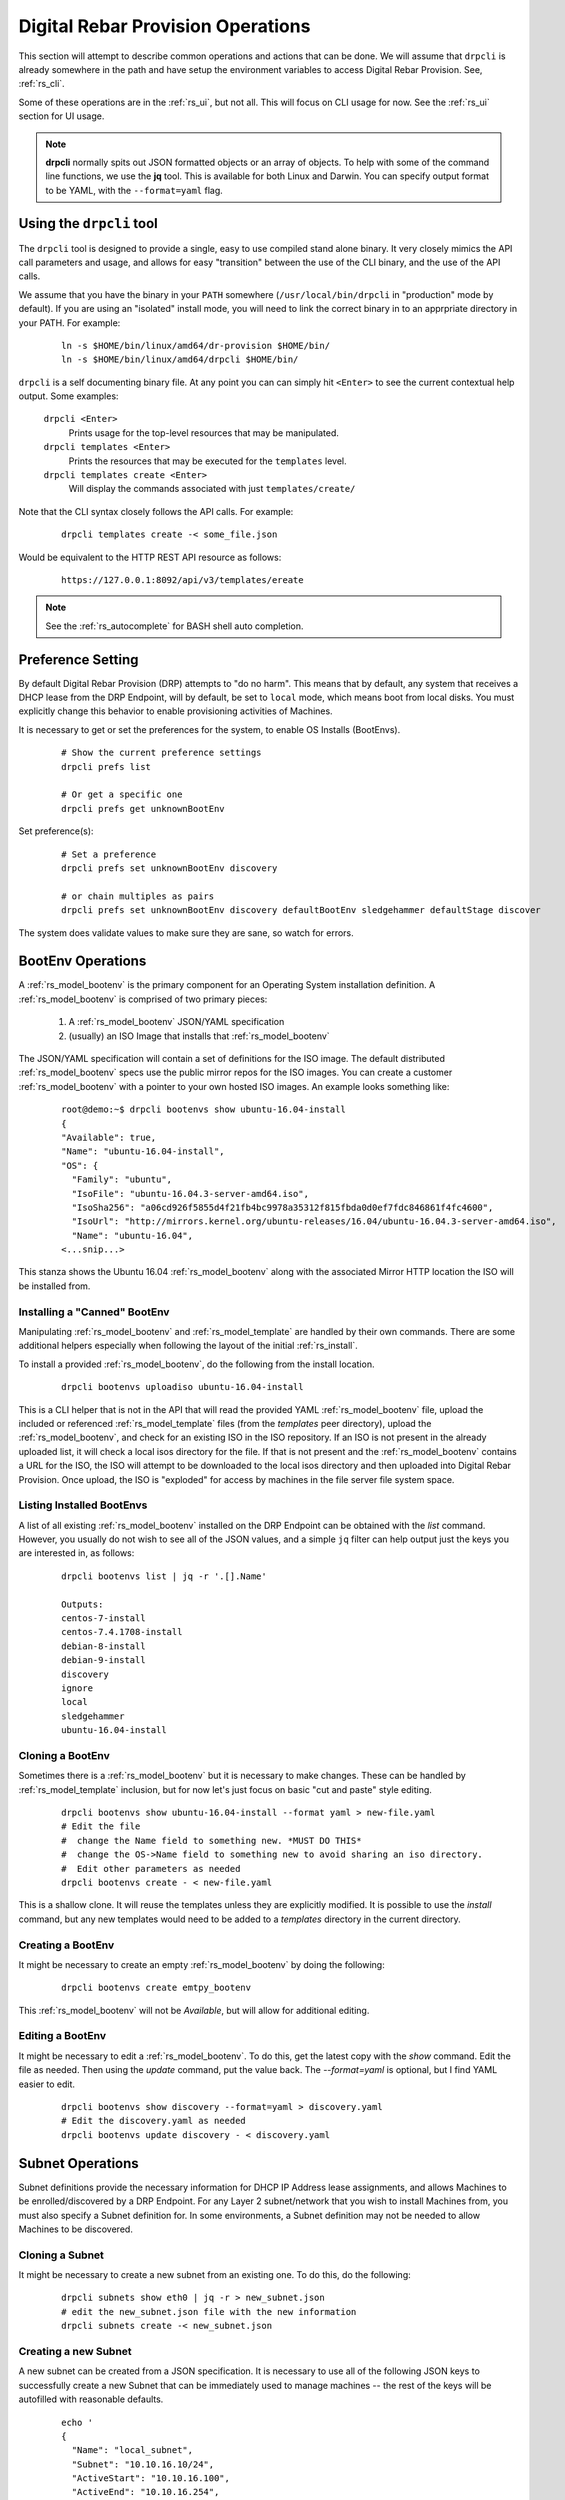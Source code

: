 .. Copyright (c) 2017 RackN Inc.
.. Licensed under the Apache License, Version 2.0 (the "License");
.. Digital Rebar Provision documentation under Digital Rebar master license
.. index::
  pair: Digital Rebar Provision; Operations

.. _rs_operation:

Digital Rebar Provision Operations
~~~~~~~~~~~~~~~~~~~~~~~~~~~~~~~~~~

This section will attempt to describe common operations and actions that can be done.  We will assume that ``drpcli`` is already somewhere in the path and have setup the environment variables to access Digital Rebar Provision.  See, :ref:`rs_cli`.

Some of these operations are in the :ref:`rs_ui`, but not all.  This will focus on CLI usage for now.  See the :ref:`rs_ui` section for UI usage.

.. note:: **drpcli** normally spits out JSON formatted objects or an array of objects.  To help with some of the command line functions, we use the **jq** tool.  This is available for both Linux and Darwin.  You can specify output format to be YAML, with the ``--format=yaml`` flag.

Using the ``drpcli`` tool
+++++++++++++++++++++++++

The ``drpcli`` tool is designed to provide a single, easy to use compiled stand alone binary.  It very closely mimics the API call parameters and usage, and allows for easy "transition" between the use of the CLI binary, and the use of the API calls.

We assume that you have the binary in your ``PATH`` somewhere (``/usr/local/bin/drpcli`` in "production" mode by default).  If you are using an "isolated" install mode, you will need to link the correct binary in to an apprpriate directory in your PATH.  For example:

  ::

    ln -s $HOME/bin/linux/amd64/dr-provision $HOME/bin/
    ln -s $HOME/bin/linux/amd64/drpcli $HOME/bin/

``drpcli`` is a self documenting binary file.  At any point you can can simply hit ``<Enter>`` to see the current contextual help output.  Some examples:

  ``drpcli <Enter>``
    Prints usage for the top-level resources that may be manipulated.

  ``drpcli templates <Enter>``
    Prints the resources that may be executed for the ``templates`` level.

  ``drpcli templates create <Enter>``
    Will display the commands associated with just ``templates/create/``

Note that the CLI syntax closely follows the API calls.  For example:

  ::

    drpcli templates create -< some_file.json

Would be equivalent to the HTTP REST API resource as follows:

  ::

    https://127.0.0.1:8092/api/v3/templates/ereate

.. note:: See the :ref:`rs_autocomplete` for BASH shell auto completion.


Preference Setting
++++++++++++++++++

By default Digital Rebar Provision (DRP) attempts to "do no harm".  This means that by default, any system that receives a DHCP lease from the DRP Endpoint, will by default, be set to ``local`` mode, which means boot from local disks.  You must explicitly change this behavior to enable provisioning activities of Machines.

It is necessary to get or set the preferences for the system, to enable OS Installs (BootEnvs).

  ::

    # Show the current preference settings
    drpcli prefs list

    # Or get a specific one
    drpcli prefs get unknownBootEnv


Set preference(s):

  ::

    # Set a preference
    drpcli prefs set unknownBootEnv discovery

    # or chain multiples as pairs
    drpcli prefs set unknownBootEnv discovery defaultBootEnv sledgehammer defaultStage discover

The system does validate values to make sure they are sane, so watch for errors.


BootEnv Operations
++++++++++++++++++

A :ref:`rs_model_bootenv` is the primary component for an Operating System installation definition.  A :ref:`rs_model_bootenv` is comprised of two primary pieces:

  #. A :ref:`rs_model_bootenv` JSON/YAML specification
  #. (usually) an ISO Image that installs that :ref:`rs_model_bootenv`

The JSON/YAML specification will contain a set of definitions for the ISO image.  The default distributed :ref:`rs_model_bootenv` specs use the public mirror repos for the ISO images.  You can create a customer :ref:`rs_model_bootenv` with a pointer to your own hosted ISO images.  An example looks something like:

  ::

    root@demo:~$ drpcli bootenvs show ubuntu-16.04-install
    {
    "Available": true,
    "Name": "ubuntu-16.04-install",
    "OS": {
      "Family": "ubuntu",
      "IsoFile": "ubuntu-16.04.3-server-amd64.iso",
      "IsoSha256": "a06cd926f5855d4f21fb4bc9978a35312f815fbda0d0ef7fdc846861f4fc4600",
      "IsoUrl": "http://mirrors.kernel.org/ubuntu-releases/16.04/ubuntu-16.04.3-server-amd64.iso",
      "Name": "ubuntu-16.04",
    <...snip...>

This stanza shows the Ubuntu 16.04 :ref:`rs_model_bootenv` along with the associated Mirror HTTP location the ISO will be installed from.


Installing a "Canned" BootEnv
-----------------------------

Manipulating :ref:`rs_model_bootenv` and :ref:`rs_model_template` are handled by their own commands.  There are some additional helpers especially when following the layout of the initial :ref:`rs_install`.

To install a provided :ref:`rs_model_bootenv`, do the following from the install location.

  ::

    drpcli bootenvs uploadiso ubuntu-16.04-install

This is a CLI helper that is not in the API that will read the provided YAML :ref:`rs_model_bootenv` file,
upload the included or referenced :ref:`rs_model_template` files (from the *templates* peer directory), upload
the :ref:`rs_model_bootenv`, and check for an existing ISO in the ISO repository.  If an ISO is not present in
the already uploaded list, it will check a local isos directory for the file.  If that is not present and the
:ref:`rs_model_bootenv` contains a URL for the ISO, the ISO will attempt to be downloaded to the local isos
directory and then uploaded into Digital Rebar Provision.  Once upload, the ISO is "exploded" for access by
machines in the file server file system space.

Listing Installed BootEnvs
--------------------------

A list of all existing :ref:`rs_model_bootenv` installed on the DRP Endpoint can be obtained with the *list* command.  However, you usually do not wish to see all of the JSON values, and a simple ``jq`` filter can help output just the keys you are interested in, as follows:

  ::

    drpcli bootenvs list | jq -r '.[].Name'

    Outputs:
    centos-7-install
    centos-7.4.1708-install
    debian-8-install
    debian-9-install
    discovery
    ignore
    local
    sledgehammer
    ubuntu-16.04-install

Cloning a BootEnv
-----------------

Sometimes there is a :ref:`rs_model_bootenv` but it is necessary to make changes.  These can be handled by :ref:`rs_model_template`
inclusion, but for now let's just focus on basic "cut and paste" style editing.

  ::

    drpcli bootenvs show ubuntu-16.04-install --format yaml > new-file.yaml
    # Edit the file
    #  change the Name field to something new. *MUST DO THIS*
    #  change the OS->Name field to something new to avoid sharing an iso directory.
    #  Edit other parameters as needed
    drpcli bootenvs create - < new-file.yaml

This is a shallow clone.  It will reuse the templates unless they are explicitly modified.  It is possible to use the *install*
command, but any new templates would need to be added to a *templates* directory in the current directory.

Creating a BootEnv
------------------

It might be necessary to create an empty :ref:`rs_model_bootenv` by doing the following:

  ::

    drpcli bootenvs create emtpy_bootenv

This :ref:`rs_model_bootenv` will not be *Available*, but will allow for additional editing.

Editing a BootEnv
-----------------

It might be necessary to edit a :ref:`rs_model_bootenv`.  To do this, get the latest copy with the *show*
command.  Edit the file as needed.  Then using the *update* command, put the value back.  The *--format=yaml*
is optional, but I find YAML easier to edit.

  ::

    drpcli bootenvs show discovery --format=yaml > discovery.yaml
    # Edit the discovery.yaml as needed
    drpcli bootenvs update discovery - < discovery.yaml

Subnet Operations
+++++++++++++++++

Subnet definitions provide the necessary information for DHCP IP Address lease assignments, and allows Machines to be enrolled/discovered by a DRP Endpoint.  For any Layer 2 subnet/network that you wish to install Machines from, you must also specify a Subnet definition for.  In some environments, a Subnet definition may not be needed to allow Machines to be discovered.

Cloning a Subnet
----------------

It might be necessary to create a new subnet from an existing one.  To do this, do the following:

  ::

    drpcli subnets show eth0 | jq -r > new_subnet.json
    # edit the new_subnet.json file with the new information
    drpcli subnets create -< new_subnet.json

Creating a new Subnet
---------------------

A new subnet can be created from a JSON specification.  It is
necessary to use all of the following JSON keys to successfully create
a new Subnet that can be immediately used to manage machines -- the rest
of the keys will be autofilled with reasonable defaults.

  ::

    echo '
    {
      "Name": "local_subnet",
      "Subnet": "10.10.16.10/24",
      "ActiveStart": "10.10.16.100",
      "ActiveEnd": "10.10.16.254",
      "ActiveLeaseTime": 60,
      "Enabled": true,
      "ReservedLeaseTime": 7200,
      "Strategy": "MAC",
      "Options": [
        { "Code": 3, "Value": "10.10.16.1", "Description": "Default Gateway" },
        { "Code": 6, "Value": "8.8.8.8", "Description": "DNS Servers" },
        { "Code": 15, "Value": "example.com", "Description": "Domain Name" }
      ]
    } ' > /tmp/local_subnet.json

    drpcli subnets create -< /tmp/local_subnet.json

Note that the "Description" is purely cosmetic and not used - however, it can be safely specified as it'll be ignored (it's added here for the readers reference).  You must provide the minimum DHCP Options as specified above.  You can find a complete set of DHCP Options at:

  https://www.iana.org/assignments/bootp-dhcp-parameters/bootp-dhcp-parameters.xhtml

For complete documentation and information you can find the DHCP Options officially documented in `RFC2132 <https://tools.ietf.org/html/rfc2132>`_

Updating a Subnet
-----------------

From time to time, you may need to modify an existing Subnet definition.  Depending on your changes, you have a couple of options.

Set the NTP Server pool via DHCP Option 42 for subnet "local_subnet":
  ::

    drpcli subnets set local_subnet option 42 to "0.pool.ntp.org"

Set the DHCP IP assignment from the following pick list for subnet "local_subnet".  See :ref:`rs_model_pickers` for a detailed description of the available Picker types:
  ::

    drpcli subnets pickers local_subnet hint,nextFree,mostExpired

Set the nextserver for PXE operation for subnet "local_subnet":
  ::

    drpcli subnets  nextserver  local_subnet 10.16.167.10

Set the subnet DHCP range of IP addresses for subnet "local_subnet":
  ::

    drpcli subnets range local_subnet 192.168.45.100 192.168.45.255

Set Active lease to 60 mins, and reserved lease to 7200 mins for subnet "local_subnet":
  ::

    drpcli subnets leasetimes local_subnet 60 7200

Update a subnet to set it to disabled (do not discover, and do not provision on this subnet, for subnet "local_subnet":
  ::

    drpcli subnets update local_subnet '{ "Enabled": false }'

Update a subnet with the contents of the specified JSON file, for subnet "local_subnet":
  ::

    drpcli subnets update local_subnet -< update-local_subnet.json

Deleting a Subnet
-----------------

To remove a Subnet and subsequently cease PXE provisioning operations for that Subnet, perform the following:

  ::

    drpcli subnets destroy local_subnet

List and Show Subnets
---------------------

Viewing configuration for all subnets can be done with the ``list`` command as follows:
  ::

    drpcli subnets list

To ``show`` an individual subnet, you will need the subnet name.  To show just the subnet names, you can use ``jq`` to filter the output, as follows:
  ::

    drpcli subnets list | jq '.[].Name'

Once you have determined which subnet you'd like to show specific information for, you can do so with the following command:
  ::

    # show the YAML formatted output for 'local_subnet' subnet
    drpcli subnets show local_subnet --format=yaml

Template Operations
+++++++++++++++++++

Templates are reusable blocks of code, that are dynamically expanded when used.  This allows for very sophisticated and complex operations.  It also allows for carefully crafted Templates to be re-usable across a broad set of use cases.

Cloning a Template
------------------

It might be necessary to create a new template from an existing one.  To do this, do the following:

  ::

    drpcli templates show net_seed.tmpl | jq -r .Contents > new.tmpl
    # Edit the new.tmpl to be what is required
    drpcli templates upload new.tmpl as new_template

In this case, we are using ``jq`` to help us out.  ``jq`` is a JSON processing command line filter.  JSON can be used to retrieve the required data.  In this case, we are wanting the Contents of the template.  We save that to file, edit it, and upload it as a new template, *new_template*.

It is possible to use the **create** subcommand of template, but often times **upload** is easier.

.. note:: Remember to add the new template to a :ref:`rs_model_bootenv` or another :ref:`rs_model_template` as an embedded template.


Updating a Template
-------------------

It might be necessary to edit an existing template.  To do this, do the following:

  ::

    drpcli templates show net_seed.tmpl | jq -r .Contents > edit.tmpl
    # Edit the edit.tmpl to be what is desired
    drpcli templates upload edit.tmpl as net_seed.tmpl

We use ``jq`` to get a copy of the current template, edit it, and use the upload command to replace the template.
If there already is a template present, then it can be replaced with the upload command.

Param Operations
++++++++++++++++

:ref:`rs_model_param` are simply key/value pairs.  However, DRP provides a strong typing model to enforce a specific type to a given Param.  This ensures that Param values are valid elements as designed by the operator.

Creating a Param
----------------

It might be necessary to create a new :ref:`rs_model_param`, an empty Param may be created by doing the following:

  ::

    drpcli params create '{ "Name": "fluffy" }'

    or

    drpcli params create fluffy


The system will attempt to use any sent string as the Name of the Param.  To be complete, it is required to also speciy the Type that param must be:

  ::

    drpcli params create '{ "Description": "DNS domainname", "Name": "domainname", "Schema": { "type": "string" } }'

In this example, the type ``string`` was defined for the param.

Deleting a Param
----------------

It might be necessary to delete a :ref:`rs_model_param`.

  ::

    drpcli params destroy fluffy


.. note:: The destroy operation will fail if the param is in use.

Editing a Param
---------------

It might be necessary to update a Param.  An example to add a ``type`` of ``string`` to our ``fluffy`` param above would be:

  ::

    drpcli params update fluffy '{ "Schema": { "type": "string" } }'


Profile Operations
++++++++++++++++++

:ref:`rs_model_profile` are simply collections of :ref:`rs_model_param` - they conveniently group multiple :ref:`rs_model_param` for easy consumption by other elements of the provisioning service.

Creating a Profile
------------------

It might be necessary to create a :ref:`rs_model_profile`. An empty profile can be created by doing the following:

  ::

    drpcli profiles create '{ "Name": "myprofile" }'

    or

    drpcli profiles create myprofile

The system will attempt to use any sent string as the Name of the profile.

Additionally, JSON can be provided to fill in some default values.

  ::

    drpcli profiles create '{ "Name": "myprofile", "Params": { "string_param1": "string", "map_parm1": { "key1": "value", "key2": "value2" } } }'

Alternatively, you can create profiles from an existing file containing JSON, as follows:

  ::

    echo '{ "Name": "myprofile", "Params": { "string_param1": "string", "map_parm1": { "key1": "value", "key2": "value2" } } }' > my_profile.json
    drpcli profiles create -< my_profile.json


Deleting a Profile
------------------

It might be necessary to delete a :ref:`rs_model_profile`.  It is possible to use the destroy command in the profile CLI,
but the :ref:`rs_model_profile` must not be in use.  Use the following:

  ::

    drpcli profiles destroy myprofile


Altering an Existing Profile (including the ``global`` profile)
---------------------------------------------------------------

It might be necessary to update an existing :ref:`rs_model_profile`, including **global**.  parameter values can be *set* by doing the following:

  ::

    drpcli profiles set myprofile param crazycat to true
    # These last two will show the value or the whole profile.
    drpcli profiles get myprofile param crazycat
    drpcli profiles show myprofile

.. note:: Setting a parameter's value to **null** will clear it from the structure.

Alternatively, the update command can be used to send raw JSON similar to create.

  ::

    drpcli profiles update myprofile '{ "Params": { "string_param1": "string", "map_parm1": { "key1": "value", "key2": "value2" }, "crazycat": null } }'

Update is an additive operation by default.  So, to remove items, **null** must be passed as
the value of the key to be removed.

Machine Operations
++++++++++++++++++

A :ref:`rs_model_machine` is typically a physical bare metal server, as DRP is intended to operate on bare metal infrastructure.  However, it can represent a Virtual Machine instance and provision it equally.  DRP does not provide *control plane* activities for virtualized environments (eg *VM Create*, etc. operations).

Creating a Machine
------------------

It might be necessary to create a :ref:`rs_model_machine`.  Given the IP that the machine will boot as all that is required is to create the machine and assign a :ref:`rs_model_bootenv`.  To do this, do the following:

  ::

    drpcli machine create '{ "Name": "greg.rackn.com", "Address": "1.1.1.1" }'

This would create the :ref:`rs_model_machine` named *greg.rackn.com* with an expected IP Address of *1.1.1.1*.  *dr-provision* will create the machine, create a UUID for the node, and assign the :ref:`rs_model_bootenv` based upon the *defaultBootEnv* :ref:`rs_model_prefs`.

  ::

    drpcli machine create '{ "Name": "greg.rackn.com", "Address": "1.1.1.1", "BootEnv": "ubuntu-16.04-install" }'

This would do the same thing as above, but would create the :ref:`rs_model_machine` with the *ubuntu-16.04-install*
:ref:`rs_model_bootenv`.

.. note:: The :ref:`rs_model_bootenv` MUST exist or the create will fail.

To create an empty :ref:`rs_model_machine`, do the following:

  ::

    drpcli machine create jill.rackn.com

This will create an empty :ref:`rs_model_machine` named *jill.rackn.com*.

.. note:: The *defaultBootEnv* :ref:`rs_model_bootenv` MUST exist or the create will fail.


Adding or Removing a Profile to a Machine
-----------------------------------------

It might be necessary to add or remove a :ref:`rs_model_profile` to or from a :ref:`rs_model_machine`.  To add a profile, do the following:

  ::

    drpcli machines addprofile "dff3a693-76a7-49ce-baaa-773cbb6d5092" myprofile


To remove a profile, do the following:

  ::

    drpcli machines removeprofile "dff3a693-76a7-49ce-baaa-773cbb6d5092" myprofile

The :ref:`rs_model_machine` update command can also be used to modify the list of :ref:`rs_model_profile`.


Changing BootEnv on a Machine
-----------------------------

It might be necessary to change the :ref:`rs_model_bootenv` associated with a :ref:`rs_model_machine`.  To do this, do the following:

  ::

    drpcli machines bootenv drpcli "dff3a693-76a7-49ce-baaa-773cbb6d5092" mybootenv

.. note:: The :ref:`rs_model_bootenv` *MUST* exists or the command will fail.


.. _rs_rename_machine:

Rename a Machine
----------------

By default, machines are given names based on the machines primary network MAC address.  Most infrastructure environments need to rename machines to fall in line with a naming scheme in use with the company.   To do that safely, we will use the existing Machins object information as a baseline to apply a Patch operation to the JSON.  This is a two step process that is completed in the following example:


First lets define the Machine (UUID) that we're going to operate on, and lets get the current name of the machine for reference (``fred`` in this case).
  ::

    # get our machine to operate on
    export UUID="f6ca7bb6-d74f-4bc1-8544-f3df500fb15e"

    # our reference starting point for 'Name'
    drpcli machines show $UUID | jq '.Name'
    "fred"

We now need to obtain the Machine object JSON tha we are going to apply the patch against.
  ::

    # get current machine object that we want to reference the change against
    drpcli machines show $UUID  > /tmp/machine.json

Now that we have our reference Machine object, we'll use the ``update`` option to the ``machines`` manipulation.
  ::

    # set the name using the reference JSON object
    drpcli machines update $UUID '{ "Name": "wilma" }' --ref /tmp/machine.json

    # outputs
    {
      "Address": "147.75.66.137",
      <...snip...>
      "Name": "wilma",
      <...snip...>

Here is a single command example (using our ``$UUID`` variable above) that does not require temporary files.
  ::

    drpcli machines update $UUID '{ "Name": "barney" }' --ref "$(drpcli machines show $UUID)"

You can update "unsafely", but if multiple updates occur, you can't guarantee that you're changing what you expected to (eg. someone/thing else beat you to the punch).  It is almost always a better pattern to ensure you make a Machine name change with the use of the ``--ref`` Macine Object.
  ::

    # this is a BAD way to do it - as it does not guarantee atomicity
    drpcli machines update $UUID '{ "Name": "betty" }'

    # outputs
    {
      "Address": "147.75.66.137",
      <...snip...>
      "Name": "betty",
      <...snip...>


DHCP Operations
+++++++++++++++

.. _rs_create_reservation:

Creating a Reservation
----------------------

It might be necessary to create a :ref:`rs_model_reservation`.  This would be to make sure that a specific MAC Address received
a specific IP Address.  Here is an example command.

  ::

     drpcli reservations create '{ "Addr": "1.1.1.1", "Token": "08:00:27:33:77:de", "Strategy": "MAC" }'

Additionally, it is possible to add DHCP options or the Next Boot server.

  ::

     drpcli reservations create '{ "Addr": "1.1.1.5", "Token": "08:01:27:33:77:de", "Strategy": "MAC", "NextServer": "1.1.1.2", "Options": [ { "Code": 44, "Value": "1.1.1.1" } ] }'

Remember to add an option 1 (netmask) if a subnet is not being used to fill the default options.

.. _rs_advanced_workflow:

Advanced Workflow
+++++++++++++++++

Placeholder for Advanced Workflow overview.


.. _rs_stages:

Stages
------

Placeholder for Stages information.


.. _rs_stagemaps:

Stage Maps
----------

Placeholder for Stage Map information.


.. _rs_tasks:

Tasks
-----

Placeholder for Tasks information.


.. _rs_jobs:

Jobs
----

Placeholder for Jobs information.


User Operations
+++++++++++++++

Creating a User
---------------

It might be necessary to create a :ref:`rs_model_user`.  By default, the user will be created without
a valid password.  The user will only be able to access the system through granted tokens.

To create a user, do the following:

  ::

    drpcli users create fred

.. note:: This :ref:`rs_model_user` will *NOT* be able to access the system without additional admin action.


.. _rs_grant_token:

Granting a User Token
---------------------

Sometimes as an administrator, it may be necessary to grant a limited use and scope access token to a user.  To
grant a token, do the following:

  ::

    drpcli users token fred

This will create a token that is valid for 1 hour and can do anything.  Additionally, the CLI can take
additional parameters that alter the token's scope (model), actions, and key.

  ::

    drpcli users token fred ttl 600 scope users action password specific fred

This will create a token that is valid for 10 minutes and can only execute the password API call on the
:ref:`rs_model_user` object named *fred*.

To use the token in with the CLI, use the -T option.

  ::

    drpcli -T <token> bootenvs list


Deleting a User
---------------

It might be necessary to remove a reset from the system. To remove a user, do the following:

  ::

    drpcli users destroy fred


Revoking a User's Password
--------------------------

To clear the password from a :ref:`rs_model_user`, do the following:

  ::

    drpcli users update fred '{ "PasswordHash": "12" }'

This basically creates an invalid hash which matches no passwords.  Issued tokens will still continue to
function until their times expire.

Secure User Creation Pattern
----------------------------

A secure pattern would be the following:

* Admin creates a new account

  ::

    drpcli users create fred

* Admin creates a token for that account that only can set the password and sends that token to new user.

  ::

    drpcli users token fred scope users action password ttl 3600

* New user uses token to set their password

  ::

    drpcli -T <token> users password fred mypassword


